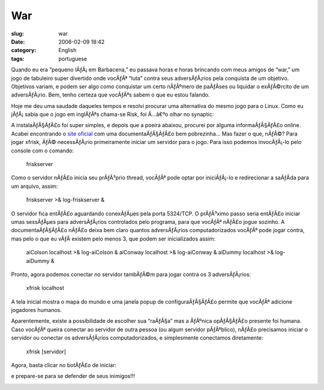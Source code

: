 War
###
:slug: war
:date: 2006-02-09 18:42
:category: English
:tags: portuguese

Quando eu era “pequeno lÃƒÂ¡ em Barbacena,” eu passava horas e horas
brincando com meus amigos de “war,” um jogo de tabuleiro super divertido
onde vocÃƒÂª “luta” contra seus adversÃƒÂ¡rios pela conquista de um
objetivo. Objetivos variam, e podem ser algo como conquistar um certo
nÃƒÂºmero de paÃƒÂ­ses ou liquidar o exÃƒÂ©rcito de um adversÃƒÂ¡rio.
Bem, tenho certeza que vocÃƒÂªs sabem o que eu estou falando.

Hoje me deu uma saudade daqueles tempos e resolvi procurar uma
alternativa do mesmo jogo para o Linux. Como eu jÃƒÂ¡ sabia que o jogo
em inglÃƒÂªs chama-se Risk, foi Ã…â€ºo olhar no synaptic:

|procurando por risk| A instalaÃƒÂ§ÃƒÂ£o foi super simples, e depois que
a poeira abaixou, procurei por alguma informaÃƒÂ§ÃƒÂ£o online. Acabei
encontrando o `site oficial <http://www.tuxick.net/xfrisk>`__ com uma
documentaÃƒÂ§ÃƒÂ£o bem pobrezinha… Mas fazer o que, nÃƒÂ©? Para jogar
xfrisk, ÃƒÂ© necessÃƒÂ¡rio primeiramente iniciar um servidor para o
jogo. Para isso podemos invocÃƒÂ¡-lo pelo console com o comando:

    friskserver

Como o servidor nÃƒÂ£o inicia seu prÃƒÂ³prio thread, vocÃƒÂª pode optar
por iniciÃƒÂ¡-lo e redirecionar a saÃƒÂ­da para um arquivo, assim:

    friskserver >& log-friskserver &

O servidor fica entÃƒÂ£o aguardando conexÃƒÂµes pela porta 5324/TCP. O
prÃƒÂ³ximo passo seria entÃƒÂ£o iniciar umas sessÃƒÂµes para
adversÃƒÂ¡rios controlados pelo programa, para que vocÃƒÂª nÃƒÂ£o jogue
sozinho. A documentaÃƒÂ§ÃƒÂ£o nÃƒÂ£o deixa bem claro quantos
adversÃƒÂ¡rios computadorizados vocÃƒÂª pode jogar contra, mas pelo o
que eu vÃƒÂ­ existem pelo menos 3, que podem ser inicializados assim:

    aiColson localhost >& log-aiColson & aiConway localhost >&
    log-aiConway & aiDummy localhost >& log-aiDummy &

Pronto, agora podemos conectar no servidor tambÃƒÂ©m para jogar contra
os 3 adversÃƒÂ¡rios:

    xfrisk localhost

A tela inicial mostra o mapa do mundo e uma janela popup de
configuraÃƒÂ§ÃƒÂ£o permite que vocÃƒÂª adicione jogadores humanos.

|tela inicial|

Aparentemente, existe a possibilidade de escolher sua “raÃƒÂ§a” mas a
ÃƒÂºnica opÃƒÂ§ÃƒÂ£o presente foi humana. Caso vocÃƒÂª queira conectar
ao servidor de outra pessoa (ou algum servidor pÃƒÂºblico), nÃƒÂ£o
precisamos iniciar o servidor ou conectar os adversÃƒÂ¡rios
computadorizados, e simplesmente conectamos diretamente:

    xfrisk [servidor]

Agora, basta clicar no botÃƒÂ£o de iniciar:

|image2|

e prepare-se para se defender de seus inimigos!!!

|image3|

.. |procurando por risk| image:: http://static.flickr.com/40/97602148_f53c0b8aaf.jpg
.. |tela inicial| image:: http://static.flickr.com/28/97602161_5bc54f7237.jpg
.. |image2| image:: http://static.flickr.com/30/97602164_1b00ad8924.jpg
.. |image3| image:: http://static.flickr.com/21/97603271_38a23286e0.jpg
